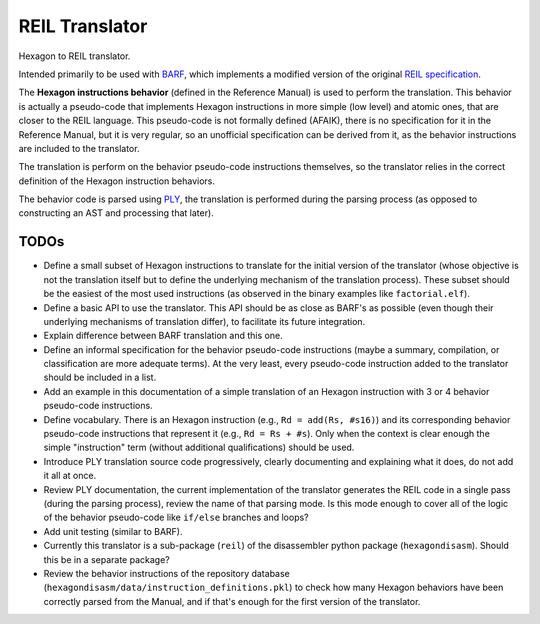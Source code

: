 ***************
REIL Translator
***************

Hexagon to REIL translator.

Intended primarily to be used with `BARF`_, which implements a modified version of the original `REIL specification`_. 

.. _REIL specification: https://www.zynamics.com/binnavi/manual/html/reil_language.htm

.. _BARF: https://github.com/programa-stic/barf-project

The **Hexagon instructions behavior** (defined in the Reference Manual) is used to perform the translation. This behavior is actually a pseudo-code that implements Hexagon instructions in more simple (low level) and atomic ones, that are closer to the REIL language. This pseudo-code is not formally defined (AFAIK), there is no specification for it in the Reference Manual, but it is very regular, so an unofficial specification can be derived from it, as the behavior instructions are included to the translator.

The translation is perform on the behavior pseudo-code instructions themselves, so the translator relies in the correct definition of the Hexagon instruction behaviors.

The behavior code is parsed using `PLY`_, the translation is performed during the parsing process (as opposed to constructing an AST and processing that later).

.. _PLY: https://github.com/dabeaz/ply


TODOs
=====

* Define a small subset of Hexagon instructions to translate for the initial version of the translator (whose objective is not the translation itself but to define the underlying mechanism of the translation process). These subset should be the easiest of the most used instructions (as observed in the binary examples like ``factorial.elf``).

* Define a basic API to use the translator. This API should be as close as BARF's as possible (even though their underlying mechanisms of translation differ), to facilitate its future integration.

* Explain difference between BARF translation and this one.

* Define an informal specification for the behavior pseudo-code instructions (maybe a summary, compilation, or classification are more adequate terms). At the very least, every pseudo-code instruction added to the translator should be included in a list.

* Add an example in this documentation of a simple translation of an Hexagon instruction with 3 or 4 behavior pseudo-code instructions.

* Define vocabulary. There is an Hexagon instruction (e.g., ``Rd = add(Rs, #s16)``) and its corresponding behavior pseudo-code instructions that represent it (e.g., ``Rd = Rs + #s``). Only when the context is clear enough the simple "instruction" term (without additional qualifications) should be used.

* Introduce PLY translation source code progressively, clearly documenting and explaining what it does, do not add it all at once.

* Review PLY documentation, the current implementation of the translator generates the REIL code in a single pass (during the parsing process), review the name of that parsing mode. Is this mode enough to cover all of the logic of the behavior pseudo-code like ``if/else`` branches and loops?

* Add unit testing (similar to BARF).

* Currently this translator is a sub-package (``reil``) of the disassembler python package (``hexagondisasm``). Should this be in a separate package?

* Review the behavior instructions of the repository database (``hexagondisasm/data/instruction_definitions.pkl``) to check how many Hexagon behaviors have been correctly parsed from the Manual, and if that's enough for the first version of the translator.
